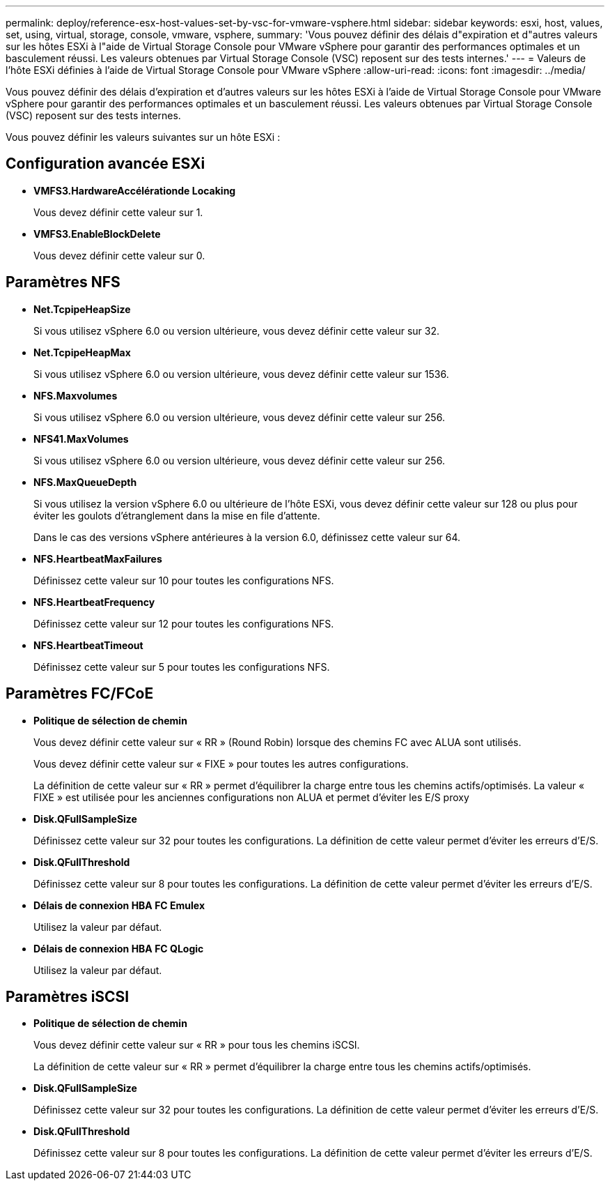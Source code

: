 ---
permalink: deploy/reference-esx-host-values-set-by-vsc-for-vmware-vsphere.html 
sidebar: sidebar 
keywords: esxi, host, values, set, using, virtual, storage, console, vmware, vsphere, 
summary: 'Vous pouvez définir des délais d"expiration et d"autres valeurs sur les hôtes ESXi à l"aide de Virtual Storage Console pour VMware vSphere pour garantir des performances optimales et un basculement réussi. Les valeurs obtenues par Virtual Storage Console (VSC) reposent sur des tests internes.' 
---
= Valeurs de l'hôte ESXi définies à l'aide de Virtual Storage Console pour VMware vSphere
:allow-uri-read: 
:icons: font
:imagesdir: ../media/


[role="lead"]
Vous pouvez définir des délais d'expiration et d'autres valeurs sur les hôtes ESXi à l'aide de Virtual Storage Console pour VMware vSphere pour garantir des performances optimales et un basculement réussi. Les valeurs obtenues par Virtual Storage Console (VSC) reposent sur des tests internes.

Vous pouvez définir les valeurs suivantes sur un hôte ESXi :



== Configuration avancée ESXi

* *VMFS3.HardwareAccélérationde Locaking*
+
Vous devez définir cette valeur sur 1.

* *VMFS3.EnableBlockDelete*
+
Vous devez définir cette valeur sur 0.





== Paramètres NFS

* *Net.TcpipeHeapSize*
+
Si vous utilisez vSphere 6.0 ou version ultérieure, vous devez définir cette valeur sur 32.

* *Net.TcpipeHeapMax*
+
Si vous utilisez vSphere 6.0 ou version ultérieure, vous devez définir cette valeur sur 1536.

* *NFS.Maxvolumes*
+
Si vous utilisez vSphere 6.0 ou version ultérieure, vous devez définir cette valeur sur 256.

* *NFS41.MaxVolumes*
+
Si vous utilisez vSphere 6.0 ou version ultérieure, vous devez définir cette valeur sur 256.

* *NFS.MaxQueueDepth*
+
Si vous utilisez la version vSphere 6.0 ou ultérieure de l'hôte ESXi, vous devez définir cette valeur sur 128 ou plus pour éviter les goulots d'étranglement dans la mise en file d'attente.

+
Dans le cas des versions vSphere antérieures à la version 6.0, définissez cette valeur sur 64.

* *NFS.HeartbeatMaxFailures*
+
Définissez cette valeur sur 10 pour toutes les configurations NFS.

* *NFS.HeartbeatFrequency*
+
Définissez cette valeur sur 12 pour toutes les configurations NFS.

* *NFS.HeartbeatTimeout*
+
Définissez cette valeur sur 5 pour toutes les configurations NFS.





== Paramètres FC/FCoE

* *Politique de sélection de chemin*
+
Vous devez définir cette valeur sur « RR » (Round Robin) lorsque des chemins FC avec ALUA sont utilisés.

+
Vous devez définir cette valeur sur « FIXE » pour toutes les autres configurations.

+
La définition de cette valeur sur « RR » permet d'équilibrer la charge entre tous les chemins actifs/optimisés. La valeur « FIXE » est utilisée pour les anciennes configurations non ALUA et permet d'éviter les E/S proxy

* *Disk.QFullSampleSize*
+
Définissez cette valeur sur 32 pour toutes les configurations. La définition de cette valeur permet d'éviter les erreurs d'E/S.

* *Disk.QFullThreshold*
+
Définissez cette valeur sur 8 pour toutes les configurations. La définition de cette valeur permet d'éviter les erreurs d'E/S.

* *Délais de connexion HBA FC Emulex*
+
Utilisez la valeur par défaut.

* *Délais de connexion HBA FC QLogic*
+
Utilisez la valeur par défaut.





== Paramètres iSCSI

* *Politique de sélection de chemin*
+
Vous devez définir cette valeur sur « RR » pour tous les chemins iSCSI.

+
La définition de cette valeur sur « RR » permet d'équilibrer la charge entre tous les chemins actifs/optimisés.

* *Disk.QFullSampleSize*
+
Définissez cette valeur sur 32 pour toutes les configurations. La définition de cette valeur permet d'éviter les erreurs d'E/S.

* *Disk.QFullThreshold*
+
Définissez cette valeur sur 8 pour toutes les configurations. La définition de cette valeur permet d'éviter les erreurs d'E/S.


